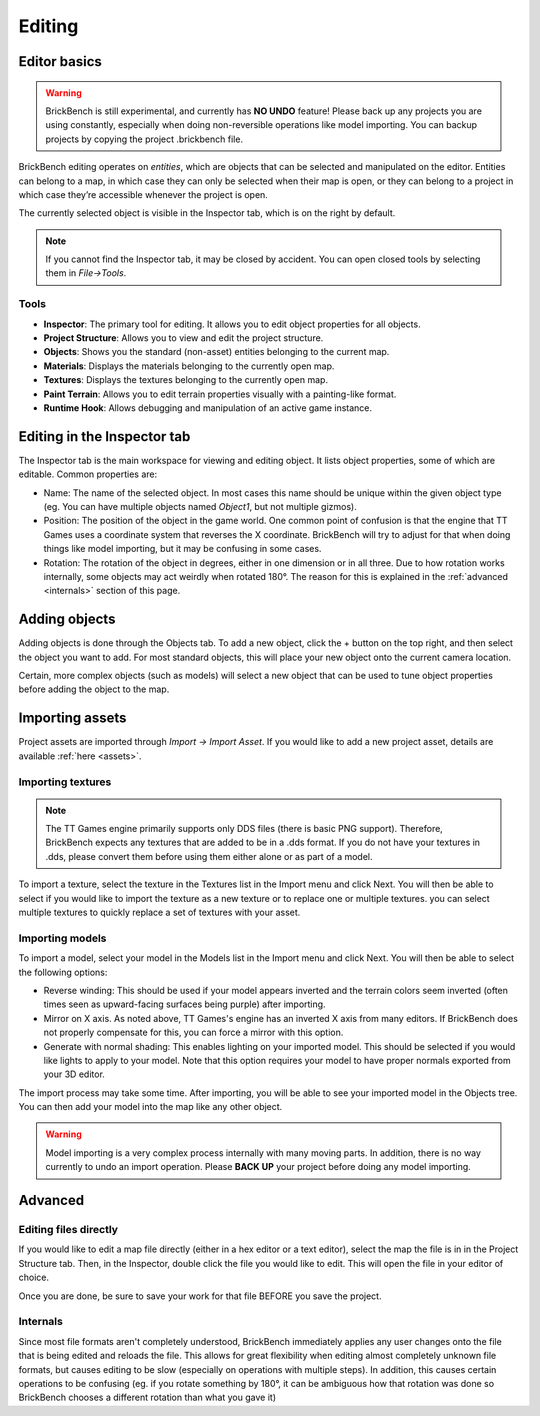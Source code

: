 .. _edit-start:
Editing
########

Editor basics
==============
.. warning::
   BrickBench is still experimental, and currently has **NO UNDO** feature! Please
   back up any projects you are using constantly, especially when doing non-reversible operations
   like model importing. You can backup projects by copying the project .brickbench file.


BrickBench editing operates on *entities*, which are objects that can be selected and manipulated on the editor.
Entities can belong to a map, in which case they can only be selected when their map is open, 
or they can belong to a project in which case they’re accessible whenever the project is open.

The currently selected object is visible in the Inspector tab, which is on the right by default.

.. note::
   If you cannot find the Inspector tab, it may be closed by accident. You can open closed 
   tools by selecting them in *File->Tools*.

Tools
------

* **Inspector**: The primary tool for editing. It allows you to edit object properties for all objects.

* **Project Structure**: Allows you to view and edit the project structure.

* **Objects**: Shows you the standard (non-asset) entities belonging to the current map.

* **Materials**: Displays the materials belonging to the currently open map.

* **Textures**: Displays the textures belonging to the currently open map.

* **Paint Terrain**: Allows you to edit terrain properties visually with a painting-like format.

* **Runtime Hook**: Allows debugging and manipulation of an active game instance.

Editing in the Inspector tab
=============================

The Inspector tab is the main workspace for viewing and editing object. It lists object
properties, some of which are editable. Common properties are:

* Name: The name of the selected object. In most cases this name should be unique within the
  given object type (eg. You can have multiple objects named `Object1`, but not multiple gizmos).

* Position: The position of the object in the game world. One common point of confusion is that
  the engine that TT Games uses a coordinate system that reverses the X coordinate. BrickBench
  will try to adjust for that when doing things like model importing, but it may be confusing in
  some cases.

* Rotation: The rotation of the object in degrees, either in one dimension or in all three.
  Due to how rotation works internally, some objects may act weirdly when rotated 180°. 
  The reason for this is explained in the :ref:`advanced <internals>` section of this page.

Adding objects
===============

Adding objects is done through the Objects tab. To add a new object, click the + button
on the top right, and then select the object you want to add. For most standard objects, this
will place your new object onto the current camera location. 

Certain, more complex objects (such as models) will select a new object that can be used 
to tune object properties before adding the object to the map.

.. _assets-import:
Importing assets
===================

Project assets are imported through *Import -> Import Asset*. If you would like to add a
new project asset, details are available :ref:`here <assets>`.

Importing textures
--------------------

.. note:: The TT Games engine primarily supports only DDS files (there is basic PNG support). 
   Therefore, BrickBench expects any textures that are added to be in a .dds format. If
   you do not have your textures in .dds, please convert them before using them either alone
   or as part of a model.

To import a texture, select the texture in the Textures list in the Import menu and click Next.
You will then be able to select if you would like to import the texture as a new texture 
or to replace one or multiple textures. you can select multiple textures to quickly replace a
set of textures with your asset.

Importing models
-------------------

To import a model, select your model in the Models list in the Import menu and click Next.
You will then be able to select the following options:

* Reverse winding: This should be used if your model appears inverted and the terrain colors
  seem inverted (often times seen as upward-facing surfaces being purple) after importing.

* Mirror on X axis. As noted above, TT Games's engine has an inverted X axis from many editors.
  If BrickBench does not properly compensate for this, you can force a mirror with this option.

* Generate with normal shading: This enables lighting on your imported model. This should be selected
  if you would like lights to apply to your model. Note that this option requires your model to have
  proper normals exported from your 3D editor.

The import process may take some time. After importing, you will be able to see your imported model
in the Objects tree. You can then add your model into the map like any other object.

.. warning::
   Model importing is a very complex process internally with many moving parts. In addition,
   there is no way currently to undo an import operation. Please **BACK UP** your project
   before doing any model importing.

Advanced
========

.. _direct-editing:
Editing files directly
-----------------------
If you would like to edit a map file directly (either in a hex editor or a text editor), select
the map the file is in in the Project Structure tab. Then, in the Inspector, double click the 
file you would like to edit. This will open the file in your editor of choice.

Once you are done, be sure to save your work for that file BEFORE you save the project.

.. _internals:
Internals
---------

Since most file formats aren't completely understood, BrickBench immediately applies any user
changes onto the file that is being edited and reloads the file. This allows for great 
flexibility when editing almost completely unknown file formats, but causes editing to be
slow (especially on operations with multiple steps). 
In addition, this causes certain operations to be confusing 
(eg. if you rotate something by 180°, it can be ambiguous how that
rotation was done so BrickBench chooses a different rotation than what you gave it)
